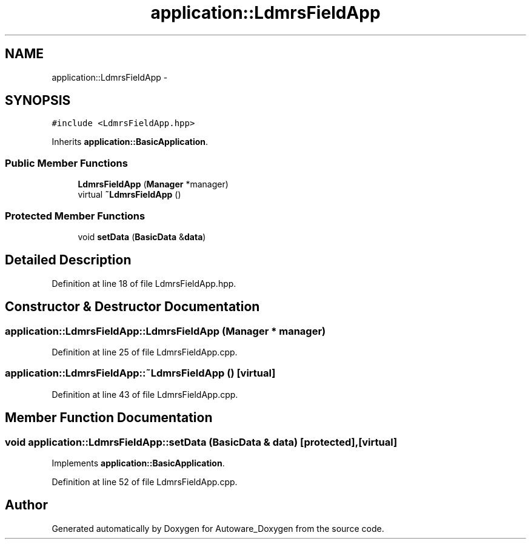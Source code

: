 .TH "application::LdmrsFieldApp" 3 "Fri May 22 2020" "Autoware_Doxygen" \" -*- nroff -*-
.ad l
.nh
.SH NAME
application::LdmrsFieldApp \- 
.SH SYNOPSIS
.br
.PP
.PP
\fC#include <LdmrsFieldApp\&.hpp>\fP
.PP
Inherits \fBapplication::BasicApplication\fP\&.
.SS "Public Member Functions"

.in +1c
.ti -1c
.RI "\fBLdmrsFieldApp\fP (\fBManager\fP *manager)"
.br
.ti -1c
.RI "virtual \fB~LdmrsFieldApp\fP ()"
.br
.in -1c
.SS "Protected Member Functions"

.in +1c
.ti -1c
.RI "void \fBsetData\fP (\fBBasicData\fP &\fBdata\fP)"
.br
.in -1c
.SH "Detailed Description"
.PP 
Definition at line 18 of file LdmrsFieldApp\&.hpp\&.
.SH "Constructor & Destructor Documentation"
.PP 
.SS "application::LdmrsFieldApp::LdmrsFieldApp (\fBManager\fP * manager)"

.PP
Definition at line 25 of file LdmrsFieldApp\&.cpp\&.
.SS "application::LdmrsFieldApp::~LdmrsFieldApp ()\fC [virtual]\fP"

.PP
Definition at line 43 of file LdmrsFieldApp\&.cpp\&.
.SH "Member Function Documentation"
.PP 
.SS "void application::LdmrsFieldApp::setData (\fBBasicData\fP & data)\fC [protected]\fP, \fC [virtual]\fP"

.PP
Implements \fBapplication::BasicApplication\fP\&.
.PP
Definition at line 52 of file LdmrsFieldApp\&.cpp\&.

.SH "Author"
.PP 
Generated automatically by Doxygen for Autoware_Doxygen from the source code\&.
